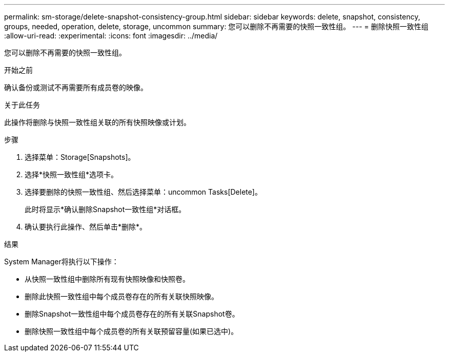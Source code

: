 ---
permalink: sm-storage/delete-snapshot-consistency-group.html 
sidebar: sidebar 
keywords: delete, snapshot, consistency, groups, needed, operation, delete, storage, uncommon 
summary: 您可以删除不再需要的快照一致性组。 
---
= 删除快照一致性组
:allow-uri-read: 
:experimental: 
:icons: font
:imagesdir: ../media/


[role="lead"]
您可以删除不再需要的快照一致性组。

.开始之前
确认备份或测试不再需要所有成员卷的映像。

.关于此任务
此操作将删除与快照一致性组关联的所有快照映像或计划。

.步骤
. 选择菜单：Storage[Snapshots]。
. 选择*快照一致性组*选项卡。
. 选择要删除的快照一致性组、然后选择菜单：uncommon Tasks[Delete]。
+
此时将显示*确认删除Snapshot一致性组*对话框。

. 确认要执行此操作、然后单击*删除*。


.结果
System Manager将执行以下操作：

* 从快照一致性组中删除所有现有快照映像和快照卷。
* 删除此快照一致性组中每个成员卷存在的所有关联快照映像。
* 删除Snapshot一致性组中每个成员卷存在的所有关联Snapshot卷。
* 删除快照一致性组中每个成员卷的所有关联预留容量(如果已选中)。

